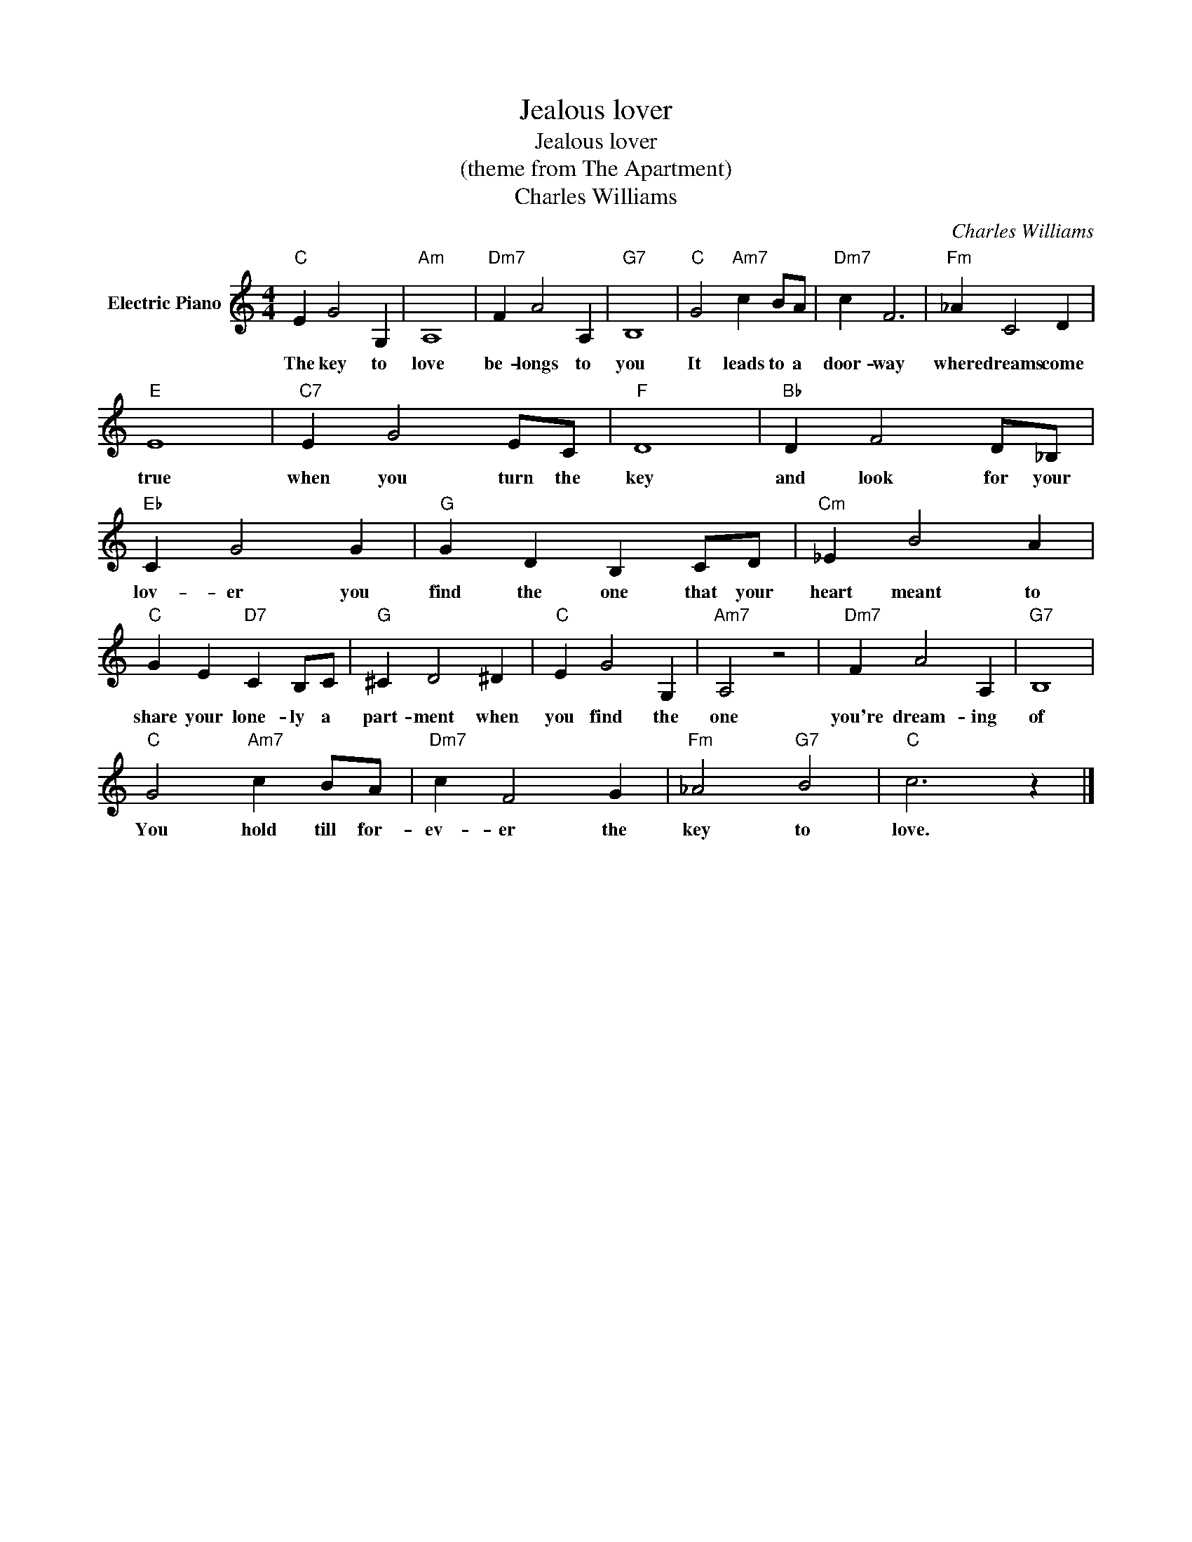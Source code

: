 X:1
T:Jealous lover
T:Jealous lover
T:(theme from The Apartment)
T:Charles Williams
C:Charles Williams
Z:All Rights Reserved
L:1/4
M:4/4
K:C
V:1 treble nm="Electric Piano"
%%MIDI program 4
V:1
"C" E G2 G, |"Am" A,4 |"Dm7" F A2 A, |"G7" B,4 |"C" G2"Am7" c B/A/ |"Dm7" c F3 |"Fm" _A C2 D | %7
w: The key to|love|be- longs to|you|It leads to a|door- way|where dreams come|
"E" E4 |"C7" E G2 E/C/ |"F" D4 |"Bb" D F2 D/_B,/ |"Eb" C G2 G |"G" G D B, C/D/ |"Cm" _E B2 A | %14
w: true|when you turn the|key|and look for your|lov- er you|find the one that your|heart meant to|
"C" G E"D7" C B,/C/ |"G" ^C D2 ^D |"C" E G2 G, |"Am7" A,2 z2 |"Dm7" F A2 A, |"G7" B,4 | %20
w: share your lone- ly a|part- ment when|you find the|one|you're dream- ing|of|
"C" G2"Am7" c B/A/ |"Dm7" c F2 G |"Fm" _A2"G7" B2 |"C" c3 z |] %24
w: You hold till for-|ev- er the|key to|love.|

